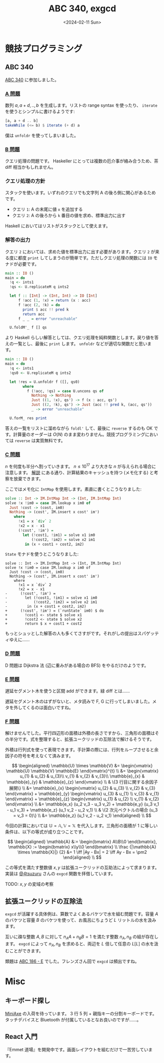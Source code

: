 #+TITLE: ABC 340, exgcd
#+DATE: <2024-02-11 Sun>

* 競技プログラミング

** ABC 340

[[https://atcoder.jp/contests/abc340][ABC 340]] に参加しました。

*** [[https://atcoder.jp/contests/abc340/tasks/abc340_a][A 問題]]

数列 $a, a + d, .., b$ を生成します。リストの range syntax を使ったり、 =iterate= を使うとシンプルに書けるようです:

#+BEGIN_SRC hs
[a, a + d .. b]
takeWhile (<= b) $ iterate (+ d) a
#+END_SRC

僕は =unfoldr= を使ってしまいました。

*** [[https://atcoder.jp/contests/abc340/tasks/abc340_b][B 問題]]

クエリ処理の問題です。 Haskeller にとっては複数の厄介事が絡み合うため、茶 diff 相当かもしれません。

*** クエリ処理の方針

スタックを使います。いずれのクエリでも文字列 A の後ろ側に関心があるためです。

- クエリ =1=: A の末尾に値 =x= を追加する
- クエリ =2=: A の後ろから =k= 番目の値を求め、標準出力に出す

Haskell においてはリストがスタックとして使えます。

*** 解答の出力

クエリ =2= においては、求めた値を標準出力に出す必要があります。クエリ =2= が来る度に都度 =print= してしまうのが簡単です。ただしクエリ処理の関数には =IO= モナドが必要です。

#+BEGIN_DETAILS 都度 =print= する解答
#+BEGIN_SRC hs
main :: IO ()
main = do
  !q <- ints1
  !qs <- U.replicateM q ints2

  let f :: [Int] -> (Int, Int) -> IO [Int]
      f !acc (1, !x) = return (x : acc)
      f !acc (2, !k) = do
        print $ acc !! pred k
        return acc
      f _ _ = error "unreachable"

  U.foldM'_ f [] qs
#+END_SRC
#+END_DETAILS

より Haskell らしい解答としては、クエリ処理を純粋関数とします。戻り値を答えの一覧とし、最後に ~print~ します。 =unfoldr= などが適切な関数だと思います。

#+BEGIN_DETAILS =unfoldr= による解答
#+BEGIN_SRC hs
main :: IO ()
main = do
  !q <- ints1
  !qs0 <- U.replicateM q ints2

  let !res = U.unfoldr f ([], qs0)
        where
          f (!acc, !qs) = case U.uncons qs of
            Nothing -> Nothing
            Just ((1, !x), qs') -> f (x : acc, qs')
            Just ((2, !k), qs') -> Just (acc !! pred k, (acc, qs'))
            _ -> error "unreachable"

  U.forM_ res print
#+END_SRC
#+END_DETAILS

答えの一覧をリストに溜めながら =foldl'= して、最後に =reverse= するのも OK です。計算量のオーダーは $O(N)$ のまま変わりません。競技プログラミングにおいては =reverse= は実質無料です。

*** [[https://atcoder.jp/contests/abc340/tasks/abc340_c][C 問題]]

$n$ を何度も半分へ割っていきます。 $n \le 10^{17}$ より大きな $n$ が与えられる場合に注意します。 [[https://atcoder.jp/contests/abc340/editorial/9246][解説]] にある通り、計算結果のキャッシュを持つ (メモ化する) と考察を放棄できます。

ここではメモ化に =IntMap= を使用します。素直に書くとこうなりました:

#+BEGIN_SRC hs
solve :: Int -> IM.IntMap Int -> (Int, IM.IntMap Int)
solve !x !im0 = case IM.lookup x im0 of
  Just !cost -> (cost, im0)
  Nothing -> (cost', IM.insert x cost' im')
    where
      !x1 = x `div` 2
      !x2 = x - x1
      (!cost', !im') =
        let (!cost1, !im1) = solve x1 im0
            (!cost2, !im2) = solve x2 im1
         in (x + cost1 + cost2, im2)
#+END_SRC

=State= モナドを使うとこうなりました:

#+BEGIN_SRC diff-hs
solve :: Int -> IM.IntMap Int -> (Int, IM.IntMap Int)
solve !x !im0 = case IM.lookup x im0 of
  Just !cost -> (cost, im0)
  Nothing -> (cost', IM.insert x cost' im')
    where
      !x1 = x `div` 2
      !x2 = x - x1
-      (!cost', !im') =
-        let (!cost1, !im1) = solve x1 im0
-            (!cost2, !im2) = solve x2 im1
-         in (x + cost1 + cost2, im2)
+      (!cost', !im') = (`runState` im0) $ do
+        !cost1 <- state $ solve x1
+        !cost2 <- state $ solve x2
+        return $ x + cost1 + cost2
#+END_SRC

もっとシュッとした解答の人も多くてさすがです。それがしの提出はスパゲッティゆえに……

*** [[https://atcoder.jp/contests/abc340/tasks/abc340_d][D 問題]]

D 問題は Dijkstra 法 (辺に重みがある場合の BFS) をやるだけのようです。

*** [[https://atcoder.jp/contests/abc340/tasks/abc340_e][E 問題]]

遅延セグメント木を使うと区間 add ができます。緑 diff とは……

遅延セグメント木のはずがないと、メタ読みで F, G に行ってしまいました。メタを外してくるのは面白いですね。

*** [[https://atcoder.jp/contests/abc340/tasks/abc340_f][F 問題]]

解けませんでした。平行四辺形の面積は外積の長さですから、三角形の面積はその半分です。式を整理すると、拡張ユークリッドの互除法で解けるそうです。

外積は行列式を使って表現できます。手計算の際には、行列をループさせると余因子の符号を考えなくて済みます。

$$
\begin{aligned}
\mathbb{U} \times \mathbb{V}
&= \begin{vmatrix}
  \mathbb{U} \mathbb{V} \mathbb{E}
\end{vmatrix}^{t} \\
&= \begin{vmatrix}
     u_{1} & u_{2} & u_{3}\\
     v_{1} & v_{2} & v_{3}\\
     \mathbb{e}_{x} & \mathbb{e}_{y} & \mathbb{e}_{z}
\end{vmatrix} \\
& \{3 行目に関する余因子展開\} \\
&= \mathbb{e}_{x} \begin{vmatrix}
  u_{2} & u_{3} \\
  v_{2} & v_{3}
\end{vmatrix} + \mathbb{e}_{y} \begin{vmatrix}
  u_{3} & u_{1} \\
  v_{3} & v_{1}
\end{vmatrix} + \mathbb{e}_{z} \begin{vmatrix}
  u_{1} & u_{2} \\
  v_{1} & v_{2}
\end{vmatrix} \\
&= \mathbb{e_x} (u_2 v_3 - u_3 v_2) + \mathbb{e_y} (u_3 v_1 - u_1 v_3) + \mathbb{e_z} (u_1 v_2 - u_2 v_1) \\
& \{2 次元ベクトルの場合 (u_3 = v_3 = 0)\} \\
&= \mathbb{e_z} (u_1 v_2 - u_2 v_1) 
\end{aligned} \\
$$

今回の計算においては $\mathbb{U} = \mathbb{A}, \mathbb{V} = \mathbb{X}$ を代入します。三角形の面積が 1 に等しい条件は、以下の等式が成り立つことです。

$$
\begin{aligned}
\mathbb{A} &:= \begin{bmatrix} A\\B\\0 \end{bmatrix}, \mathbb{X} := \begin{bmatrix} x\\y\\0 \end{bmatrix} \\
\frac {|\mathbb{A} \times \mathbb{X}|} {2} &= 1 \iff |Ay - Bx| = 2 \iff Ay - Bx = \pm2
\end{aligned} \\
$$

この等式を満たす整数値 $x, y$ は拡張ユークリッドの互助法によって求まります。実装は [[https://zenn.dev/osushi0x/scraps/51ff0594a1e863#comment-29d659a57ead56][@4tsuzuru]] さんの =exgcd= 関数を拝借しています。

TODO: $x, y$ の変域の考察

** 拡張ユークリッドの互除法

=exgcd= が活躍する具体例は、算数でよくあるバケツで水を組む問題です。容量 $A$ のバケツと容量 $B$ のバケツを使って、お風呂にちょうど $L$ リットルの水を汲みます。

互いに疎な整数 $A, B$ に対して $n_A A + n_B B = 1$ を満たす整数 $n_A, n_B$ の組が存在します。 =exgcd= によって $n_A, n_B$ を求めると、両辺を $L$ 倍して任意の $L \mathrm[L]$ の水を汲むことができます。

# - [[http://mackotmurn.blog113.fc2.com/blog-entry-52.html][IT暗号 拡張ユークリッド互除法]]
# - [[http://www.nct9.ne.jp/m_hiroi/light/pyalgo70.html][Algorithms with Python / 拡張ユークリッドの互除法]]

類題は [[https://atcoder.jp/contests/abc186/tasks/abc186_e][ABC 186 - E]] でした。フレンズさん回で =exgcd= は頻出ですね。

* Misc

** キーボード探し

[[https://kagizaraya.booth.pm/items/1094860][MiniAxe]] の入荷を待っています。 3 行 5 列 + 親指キーの分割キーボードです。タッチデバイスと Bluetooth が付属しているとなお良いのですが……。

# - [[https://github.com/davidphilipbarr/Sweep][Sweep]]
#   34 キーは攻め過ぎです。

# [[https://www.youtube.com/watch?v=5RN_4PQ0j1A][16 キーのキーボードでも戦える] らしいので、

** React 入門

『Emmet 道場』を開発中です。画面レイアウトを組むだけで一苦労しています。

